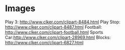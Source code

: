 * Images
  Play 3: http://www.clker.com/clipart-8484.html
  Play Stop: http://www.clker.com/clipart-8487.html
  Football: http://www.clker.com/clipart-football.html
  Sports Car:http://www.clker.com/clipart-28969.html
  Blocks: http://www.clker.com/clipart-6827.html
